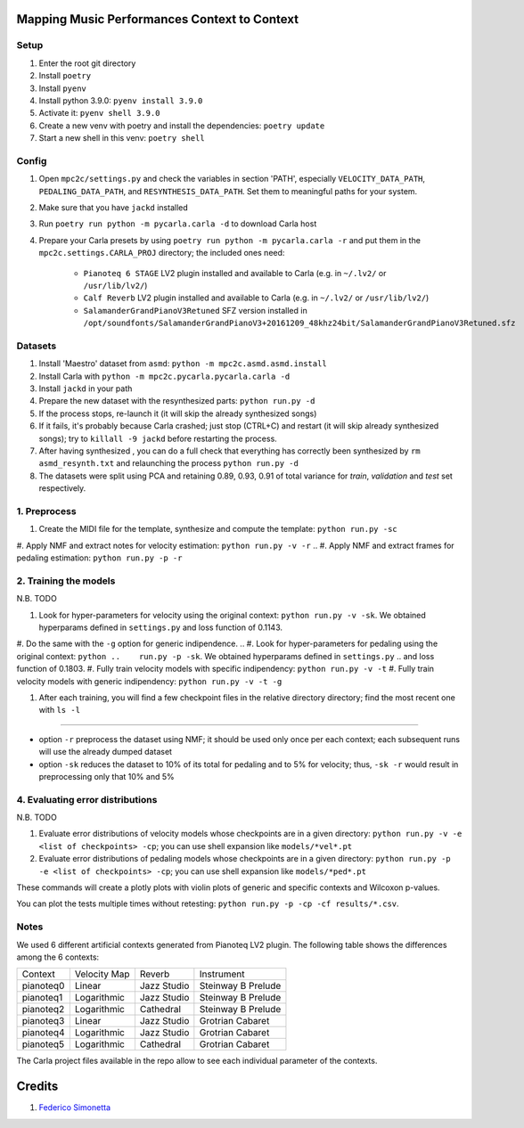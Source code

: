 =============================================
Mapping Music Performances Context to Context
=============================================

Setup
-----

#. Enter the root git directory
#. Install ``poetry``
#. Install ``pyenv``
#. Install python 3.9.0: ``pyenv install 3.9.0``
#. Activate it: ``pyenv shell 3.9.0``
#. Create a new venv with poetry and install the dependencies: ``poetry update``
#. Start a new shell in this venv: ``poetry shell``

Config
------

#. Open ``mpc2c/settings.py`` and check the variables in section 'PATH',
   especially ``VELOCITY_DATA_PATH``, ``PEDALING_DATA_PATH``, and
   ``RESYNTHESIS_DATA_PATH``. Set them to meaningful paths for your system.
#. Make sure that you have ``jackd`` installed
#. Run ``poetry run python -m pycarla.carla -d`` to download Carla host
#. Prepare your Carla presets by using ``poetry run python -m pycarla.carla
   -r`` and put them in the ``mpc2c.settings.CARLA_PROJ`` directory; the
   included ones need:

    * ``Pianoteq 6 STAGE`` LV2 plugin installed and available to Carla (e.g. in ``~/.lv2/`` or ``/usr/lib/lv2/``)
    * ``Calf Reverb`` LV2 plugin installed and available to Carla (e.g. in ``~/.lv2/`` or ``/usr/lib/lv2/``)
    * ``SalamanderGrandPianoV3Retuned`` SFZ version installed in
      ``/opt/soundfonts/SalamanderGrandPianoV3+20161209_48khz24bit/SalamanderGrandPianoV3Retuned.sfz``


Datasets
--------

#. Install 'Maestro' dataset from ``asmd``: ``python -m mpc2c.asmd.asmd.install``
#. Install Carla with ``python -m mpc2c.pycarla.pycarla.carla -d``
#. Install ``jackd`` in your path
#. Prepare the new dataset with the resynthesized parts: ``python run.py -d``
#. If the process stops, re-launch it (it will skip the already synthesized songs)
#. If it fails, it's probably because Carla crashed; just stop
   (CTRL+C) and restart (it will skip already synthesized songs); try to
   ``killall -9 jackd`` before restarting the process.
#. After having synthesized , you can do a full check that everything has
   correctly been synthesized by ``rm asmd_resynth.txt`` and relaunching the
   process ``python run.py -d``
#. The datasets were split using PCA and retaining 0.89, 0.93, 0.91 of total
   variance for `train`, `validation` and `test` set respectively.

1. Preprocess
-------------

#. Create the MIDI file for the template, synthesize and 
   compute the template: ``python run.py -sc``
#. Apply NMF and extract notes for velocity estimation: ``python run.py -v -r``
.. #. Apply NMF and extract frames for pedaling estimation: ``python run.py -p -r``

2. Training the models
----------------------

N.B. TODO

#. Look for hyper-parameters for velocity using the original context: ``python
   run.py -v -sk``. We obtained hyperparams defined in ``settings.py``
   and loss function of 0.1143.
#. Do the same with the ``-g`` option for generic indipendence.
.. #. Look for hyper-parameters for pedaling using the original context: ``python
..    run.py -p -sk``. We obtained hyperparams defined in ``settings.py``
..    and loss function of 0.1803.
#. Fully train velocity models with specific indipendency: ``python run.py -v -t``
#. Fully train velocity models with generic indipendency: ``python run.py -v -t -g``

.. #. Fully train pedaling model on the original context: ``python run.py -p -t -c orig``

..    * Dummy loss: 0.2578
..    * Validation loss: 0.1963 (500 epochs)
..    * 247 batches in training
..    * 47 batches in validation
..    * Learning rate: 2.02e-2
..    * 6052 parameters::

..       MIDIParameterEstimation(
..         (dropout): Dropout(p=0.1, inplace=False)
..         (lstm): LSTM(13, 32, batch_first=True)
..         (stack): Sequential(
..           (0): Conv2d(3, 3, kernel_size=(4, 1), stride=(1, 1), groups=3, bias=False)
..           (1): InstanceNorm2d(3, eps=1e-05, momentum=0.1, affine=True, track_running_stats=True)
..           (2): Tanh()
..           (3): Conv2d(3, 3, kernel_size=(2, 1), stride=(1, 1), groups=3, bias=False)
..           (4): InstanceNorm2d(3, eps=1e-05, momentum=0.1, affine=True, track_running_stats=True)
..           (5): Tanh()
..           (6): Conv2d(3, 3, kernel_size=(1, 1), stride=(1, 1), groups=3)
..           (7): Sigmoid()
..         )
..       )

#. After each training, you will find a few checkpoint files in the relative directory directory; find the most recent one with ``ls -l``

----

* option ``-r`` preprocess the dataset using NMF; it should be used only once
  per each context; each subsequent runs will use the already dumped
  dataset
* option ``-sk`` reduces the dataset to 10% of its total for pedaling and to
  5% for velocity; thus, ``-sk -r`` would result in preprocessing only that
  10% and 5%


4. Evaluating error distributions
---------------------------------

N.B. TODO

#. Evaluate error distributions of velocity models whose checkpoints are in a
   given directory: ``python run.py -v -e <list of checkpoints> -cp``; you can
   use shell expansion like ``models/*vel*.pt``
#. Evaluate error distributions of pedaling models whose checkpoints are in a
   given directory: ``python run.py -p -e <list of checkpoints> -cp``; you can
   use shell expansion like ``models/*ped*.pt``

These commands will create a plotly plots with violin plots of generic and
specific contexts and Wilcoxon p-values.

You can plot the tests multiple times without retesting: ``python run.py -p -cp -cf
results/*.csv``.

Notes
-----

We used 6 different artificial contexts generated from Pianoteq LV2 plugin.
The following table shows the differences among the 6 contexts:

+-----------+--------------+---------------+---------------------+
|  Context  | Velocity Map |    Reverb     |     Instrument      |
+-----------+--------------+---------------+---------------------+
| pianoteq0 |    Linear    |  Jazz Studio  |  Steinway B Prelude |
+-----------+--------------+---------------+---------------------+
| pianoteq1 | Logarithmic  |  Jazz Studio  |  Steinway B Prelude |
+-----------+--------------+---------------+---------------------+
| pianoteq2 | Logarithmic  |   Cathedral   |  Steinway B Prelude |
+-----------+--------------+---------------+---------------------+
| pianoteq3 |    Linear    |  Jazz Studio  |  Grotrian Cabaret   |
+-----------+--------------+---------------+---------------------+
| pianoteq4 | Logarithmic  |  Jazz Studio  |  Grotrian Cabaret   |
+-----------+--------------+---------------+---------------------+
| pianoteq5 | Logarithmic  |   Cathedral   |  Grotrian Cabaret   |
+-----------+--------------+---------------+---------------------+

The Carla project files available in the repo allow to see each individual
parameter of the contexts.

=======
Credits
=======

#. `Federico Simonetta <https://federicosimonetta.eu.org>`_
